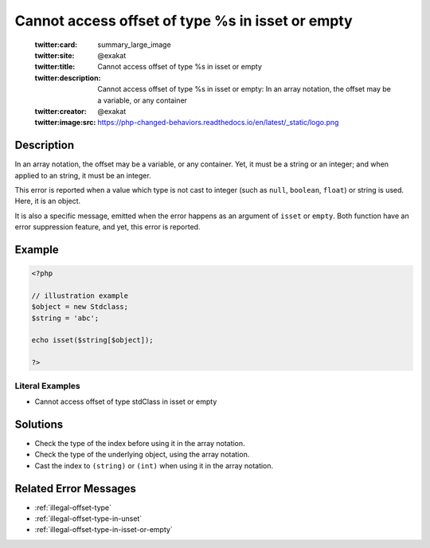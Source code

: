 .. _cannot-access-offset-of-type-%s-in-isset-or-empty:

Cannot access offset of type %s in isset or empty
-------------------------------------------------
 
	.. meta::
		:description:
			Cannot access offset of type %s in isset or empty: In an array notation, the offset may be a variable, or any container.

	    :og:image: https://php-changed-behaviors.readthedocs.io/en/latest/_static/logo.png
		:og:type: article
		:og:title: Cannot access offset of type %s in isset or empty
		:og:description: In an array notation, the offset may be a variable, or any container
		:og:url: https://php-errors.readthedocs.io/en/latest/messages/cannot-access-offset-of-type-%25s-in-isset-or-empty.html
	    :og:locale: en

	:twitter:card: summary_large_image
	:twitter:site: @exakat
	:twitter:title: Cannot access offset of type %s in isset or empty
	:twitter:description: Cannot access offset of type %s in isset or empty: In an array notation, the offset may be a variable, or any container
	:twitter:creator: @exakat
	:twitter:image:src: https://php-changed-behaviors.readthedocs.io/en/latest/_static/logo.png
Description
___________
 
In an array notation, the offset may be a variable, or any container. Yet, it must be a string or an integer; and when applied to an string, it must be an integer.

This error is reported when a value which type is not cast to integer (such as ``null``, ``boolean``, ``float``) or string is used. Here, it is an object. 

It is also a specific message, emitted when the error happens as an argument of ``isset`` or ``empty``. Both function have an error suppression feature, and yet, this error is reported.


Example
_______

.. code-block:: php

   <?php
   
   // illustration example
   $object = new Stdclass;
   $string = 'abc';
   
   echo isset($string[$object]);
   
   ?>


Literal Examples
****************
+ Cannot access offset of type stdClass in isset or empty

Solutions
_________

+ Check the type of the index before using it in the array notation.
+ Check the type of the underlying object, using the array notation.
+ Cast the index to ``(string)`` or ``(int)`` when using it in the array notation.

Related Error Messages
______________________

+ :ref:`illegal-offset-type`
+ :ref:`illegal-offset-type-in-unset`
+ :ref:`illegal-offset-type-in-isset-or-empty`
